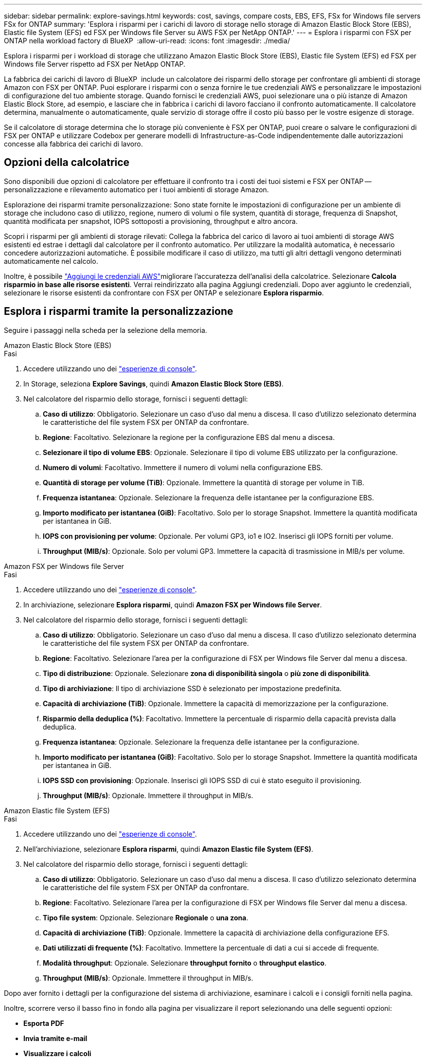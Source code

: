 ---
sidebar: sidebar 
permalink: explore-savings.html 
keywords: cost, savings, compare costs, EBS, EFS, FSx for Windows file servers FSx for ONTAP 
summary: 'Esplora i risparmi per i carichi di lavoro di storage nello storage di Amazon Elastic Block Store (EBS), Elastic file System (EFS) ed FSX per Windows file Server su AWS FSX per NetApp ONTAP.' 
---
= Esplora i risparmi con FSX per ONTAP nella workload factory di BlueXP 
:allow-uri-read: 
:icons: font
:imagesdir: ./media/


[role="lead"]
Esplora i risparmi per i workload di storage che utilizzano Amazon Elastic Block Store (EBS), Elastic file System (EFS) ed FSX per Windows file Server rispetto ad FSX per NetApp ONTAP.

La fabbrica dei carichi di lavoro di BlueXP  include un calcolatore dei risparmi dello storage per confrontare gli ambienti di storage Amazon con FSX per ONTAP. Puoi esplorare i risparmi con o senza fornire le tue credenziali AWS e personalizzare le impostazioni di configurazione del tuo ambiente storage. Quando fornisci le credenziali AWS, puoi selezionare una o più istanze di Amazon Elastic Block Store, ad esempio, e lasciare che in fabbrica i carichi di lavoro facciano il confronto automaticamente. Il calcolatore determina, manualmente o automaticamente, quale servizio di storage offre il costo più basso per le vostre esigenze di storage.

Se il calcolatore di storage determina che lo storage più conveniente è FSX per ONTAP, puoi creare o salvare le configurazioni di FSX per ONTAP e utilizzare Codebox per generare modelli di Infrastructure-as-Code indipendentemente dalle autorizzazioni concesse alla fabbrica dei carichi di lavoro.



== Opzioni della calcolatrice

Sono disponibili due opzioni di calcolatore per effettuare il confronto tra i costi dei tuoi sistemi e FSX per ONTAP -- personalizzazione e rilevamento automatico per i tuoi ambienti di storage Amazon.

Esplorazione dei risparmi tramite personalizzazione: Sono state fornite le impostazioni di configurazione per un ambiente di storage che includono caso di utilizzo, regione, numero di volumi o file system, quantità di storage, frequenza di Snapshot, quantità modificata per snapshot, IOPS sottoposti a provisioning, throughput e altro ancora.

Scopri i risparmi per gli ambienti di storage rilevati: Collega la fabbrica del carico di lavoro ai tuoi ambienti di storage AWS esistenti ed estrae i dettagli dal calcolatore per il confronto automatico. Per utilizzare la modalità automatica, è necessario concedere autorizzazioni automatiche. È possibile modificare il caso di utilizzo, ma tutti gli altri dettagli vengono determinati automaticamente nel calcolo.

Inoltre, è possibile link:https://docs.netapp.com/us-en/workload-setup-admin/add-credentials.html["Aggiungi le credenziali AWS"^]migliorare l'accuratezza dell'analisi della calcolatrice. Selezionare *Calcola risparmio in base alle risorse esistenti*. Verrai reindirizzato alla pagina Aggiungi credenziali. Dopo aver aggiunto le credenziali, selezionare le risorse esistenti da confrontare con FSX per ONTAP e selezionare *Esplora risparmio*.



== Esplora i risparmi tramite la personalizzazione

Seguire i passaggi nella scheda per la selezione della memoria.

[role="tabbed-block"]
====
.Amazon Elastic Block Store (EBS)
--
.Fasi
. Accedere utilizzando uno dei link:https://docs.netapp.com/us-en/workload-setup-admin/console-experiences.html["esperienze di console"^].
. In Storage, seleziona *Explore Savings*, quindi *Amazon Elastic Block Store (EBS)*.
. Nel calcolatore del risparmio dello storage, fornisci i seguenti dettagli:
+
.. *Caso di utilizzo*: Obbligatorio. Selezionare un caso d'uso dal menu a discesa. Il caso d'utilizzo selezionato determina le caratteristiche del file system FSX per ONTAP da confrontare.
.. *Regione*: Facoltativo. Selezionare la regione per la configurazione EBS dal menu a discesa.
.. *Selezionare il tipo di volume EBS*: Opzionale. Selezionare il tipo di volume EBS utilizzato per la configurazione.
.. *Numero di volumi*: Facoltativo. Immettere il numero di volumi nella configurazione EBS.
.. *Quantità di storage per volume (TiB)*: Opzionale. Immettere la quantità di storage per volume in TiB.
.. *Frequenza istantanea*: Opzionale. Selezionare la frequenza delle istantanee per la configurazione EBS.
.. *Importo modificato per istantanea (GiB)*: Facoltativo. Solo per lo storage Snapshot. Immettere la quantità modificata per istantanea in GiB.
.. *IOPS con provisioning per volume*: Opzionale. Per volumi GP3, io1 e IO2. Inserisci gli IOPS forniti per volume.
.. *Throughput (MIB/s)*: Opzionale. Solo per volumi GP3. Immettere la capacità di trasmissione in MIB/s per volume.




--
.Amazon FSX per Windows file Server
--
.Fasi
. Accedere utilizzando uno dei link:https://docs.netapp.com/us-en/workload-setup-admin/console-experiences.html["esperienze di console"^].
. In archiviazione, selezionare *Esplora risparmi*, quindi *Amazon FSX per Windows file Server*.
. Nel calcolatore del risparmio dello storage, fornisci i seguenti dettagli:
+
.. *Caso di utilizzo*: Obbligatorio. Selezionare un caso d'uso dal menu a discesa. Il caso d'utilizzo selezionato determina le caratteristiche del file system FSX per ONTAP da confrontare.
.. *Regione*: Facoltativo. Selezionare l'area per la configurazione di FSX per Windows file Server dal menu a discesa.
.. *Tipo di distribuzione*: Opzionale. Selezionare *zona di disponibilità singola* o *più zone di disponibilità*.
.. *Tipo di archiviazione*: Il tipo di archiviazione SSD è selezionato per impostazione predefinita.
.. *Capacità di archiviazione (TiB)*: Opzionale. Immettere la capacità di memorizzazione per la configurazione.
.. *Risparmio della deduplica (%)*: Facoltativo. Immettere la percentuale di risparmio della capacità prevista dalla deduplica.
.. *Frequenza istantanea*: Opzionale. Selezionare la frequenza delle istantanee per la configurazione.
.. *Importo modificato per istantanea (GiB)*: Facoltativo. Solo per lo storage Snapshot. Immettere la quantità modificata per istantanea in GiB.
.. *IOPS SSD con provisioning*: Opzionale. Inserisci gli IOPS SSD di cui è stato eseguito il provisioning.
.. *Throughput (MIB/s)*: Opzionale. Immettere il throughput in MIB/s.




--
.Amazon Elastic file System (EFS)
--
.Fasi
. Accedere utilizzando uno dei link:https://docs.netapp.com/us-en/workload-setup-admin/console-experiences.html["esperienze di console"^].
. Nell'archiviazione, selezionare *Esplora risparmi*, quindi *Amazon Elastic file System (EFS)*.
. Nel calcolatore del risparmio dello storage, fornisci i seguenti dettagli:
+
.. *Caso di utilizzo*: Obbligatorio. Selezionare un caso d'uso dal menu a discesa. Il caso d'utilizzo selezionato determina le caratteristiche del file system FSX per ONTAP da confrontare.
.. *Regione*: Facoltativo. Selezionare l'area per la configurazione di FSX per Windows file Server dal menu a discesa.
.. *Tipo file system*: Opzionale. Selezionare *Regionale* o *una zona*.
.. *Capacità di archiviazione (TiB)*: Opzionale. Immettere la capacità di archiviazione della configurazione EFS.
.. *Dati utilizzati di frequente (%)*: Facoltativo. Immettere la percentuale di dati a cui si accede di frequente.
.. *Modalità throughput*: Opzionale. Selezionare *throughput fornito* o *throughput elastico*.
.. *Throughput (MIB/s)*: Opzionale. Immettere il throughput in MIB/s.




--
====
Dopo aver fornito i dettagli per la configurazione del sistema di archiviazione, esaminare i calcoli e i consigli forniti nella pagina.

Inoltre, scorrere verso il basso fino in fondo alla pagina per visualizzare il report selezionando una delle seguenti opzioni:

* *Esporta PDF*
* *Invia tramite e-mail*
* *Visualizzare i calcoli*


Per passare a FSX per ONTAP, seguire le istruzioni riportate in <<Implementa FSX per i file system ONTAP,Implementa FSX per i file system ONTAP>>.



== Esplora i risparmi per gli ambienti di storage rilevati

.Prima di iniziare
Per la fabbrica dei carichi di lavoro per rilevare gli ambienti di storage Amazon Elastic Block Store (EBS), Elastic file System (EFS) ed FSX per Windows file Server nel tuo account AWS, assicurati di link:https://docs.netapp.com/us-en/workload-setup-admin/add-credentials.html["concedi autorizzazioni _automatizza_"^]utilizzare il tuo account AWS.


NOTE: Questa opzione di calcolo non supporta i calcoli per gli snapshot EBS e le copie shadow di FSX per Windows file Server. Quando si esplorano i risparmi tramite la personalizzazione, è possibile fornire dettagli sugli snapshot EBS ed FSX per Windows file Server.

Seguire i passaggi nella scheda per la selezione della memoria.

[role="tabbed-block"]
====
.Amazon Elastic Block Store (EBS)
--
.Fasi
. Accedere utilizzando uno dei link:https://docs.netapp.com/us-en/workload-setup-admin/console-experiences.html["esperienze di console"^].
. Da archiviazione, selezionare *Vai all'inventario di archiviazione*.
. Nell'inventario di archiviazione, selezionare la scheda *Esplora risparmio*.
. Nella scheda *Elastic Block Store (EBS)*, selezionare le istanze da confrontare con FSX per ONTAP e selezionare *Explore Savings*.
. Viene visualizzato il calcolatore del risparmio dello storage. Le seguenti caratteristiche del sistema storage sono precompilate in base alle istanze selezionate:
+
.. *Caso d'utilizzo*: Il caso d'utilizzo per la configurazione. Se necessario, è possibile modificare il caso di utilizzo.
.. *Volumi selezionati*: Il numero di volumi nella configurazione EBS
.. *Quantità di storage totale (TiB)*: La quantità di storage per volume in TiB
.. *IOPS totali con provisioning*: Per volumi GP3, io1 e IO2
.. *Throughput totale (MIB/s)*: Solo per volumi GP3




--
.Amazon FSX per Windows file Server
--
.Fasi
. Accedere utilizzando uno dei link:https://docs.netapp.com/us-en/workload-setup-admin/console-experiences.html["esperienze di console"^].
. Da archiviazione, selezionare *Vai all'inventario di archiviazione*.
. Nell'inventario di archiviazione, selezionare la scheda *Esplora risparmio*.
. Nella scheda *Amazon FSX per Windows file Server*, seleziona le istanze da confrontare con FSX per ONTAP e seleziona *Esplora risparmio*.
. Viene visualizzato il calcolatore del risparmio dello storage. Le seguenti caratteristiche del sistema storage sono precompilate in base al tipo di implementazione delle istanze selezionate:
+
.. *Caso d'utilizzo*: Il caso d'utilizzo per la configurazione. Se necessario, è possibile modificare il caso di utilizzo.
.. *File system selezionati
.. *Quantità totale di storage (TiB)*
.. *IOPS SSD con provisioning*
.. *Throughput (MIB/s)*




--
.Amazon Elastic file System (EFS)
--
.Fasi
. Accedere utilizzando uno dei link:https://docs.netapp.com/us-en/workload-setup-admin/console-experiences.html["esperienze di console"^].
. Da archiviazione, selezionare *Vai all'inventario di archiviazione*.
. Nell'inventario di archiviazione, selezionare la scheda *Esplora risparmio*.
. Nella scheda * Elastic file System (EFS)*, selezionare le istanze da confrontare con FSX per ONTAP e selezionare *Explore Savings*.
. Viene visualizzato il calcolatore del risparmio dello storage. Le seguenti caratteristiche del sistema storage sono precompilate in base alle istanze selezionate:
+
.. *Caso d'utilizzo*: Il caso d'utilizzo per la configurazione. Se necessario, è possibile modificare il caso di utilizzo.
.. *Totale file system*
.. *Quantità totale di storage (TiB)*
.. *Throughput totale fornito (MIB/s)*
.. *Throughput elastico totale - lettura (GiB)*
.. *Throughput elastico totale – scrittura (GiB)*




--
====
Dopo aver fornito i dettagli per la configurazione del sistema di archiviazione, esaminare i calcoli e i consigli forniti nella pagina.

Inoltre, scorrere verso il basso fino in fondo alla pagina per visualizzare il report selezionando una delle seguenti opzioni:

* *Esporta PDF*
* *Invia tramite e-mail*
* *Visualizzare i calcoli*




== Implementa FSX per i file system ONTAP

Se desideri passare a FSX for ONTAP per risparmiare sui costi, seleziona *Crea* per creare il file system direttamente dalla procedura guidata Crea un file system FSX per ONTAP oppure seleziona *Salva* per salvare le configurazioni consigliate in un secondo momento.

Metodi di distribuzione:: In modalità _automatizza_, puoi implementare il file system FSX per ONTAP direttamente da workload Factory. È inoltre possibile copiare il contenuto dalla finestra Codebox e distribuire il sistema utilizzando uno dei metodi Codebox.
+
--
In modalità _BASIC_, è possibile copiare il contenuto dalla finestra Codebox e distribuire il file system FSX per ONTAP utilizzando uno dei metodi Codebox.

--

